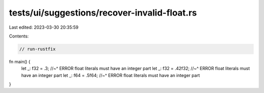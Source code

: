 tests/ui/suggestions/recover-invalid-float.rs
=============================================

Last edited: 2023-03-30 20:35:59

Contents:

.. code-block:: rs

    // run-rustfix

fn main() {
    let _: f32 = .3;
    //~^ ERROR float literals must have an integer part
    let _: f32 = .42f32;
    //~^ ERROR float literals must have an integer part
    let _: f64 = .5f64;
    //~^ ERROR float literals must have an integer part
}


